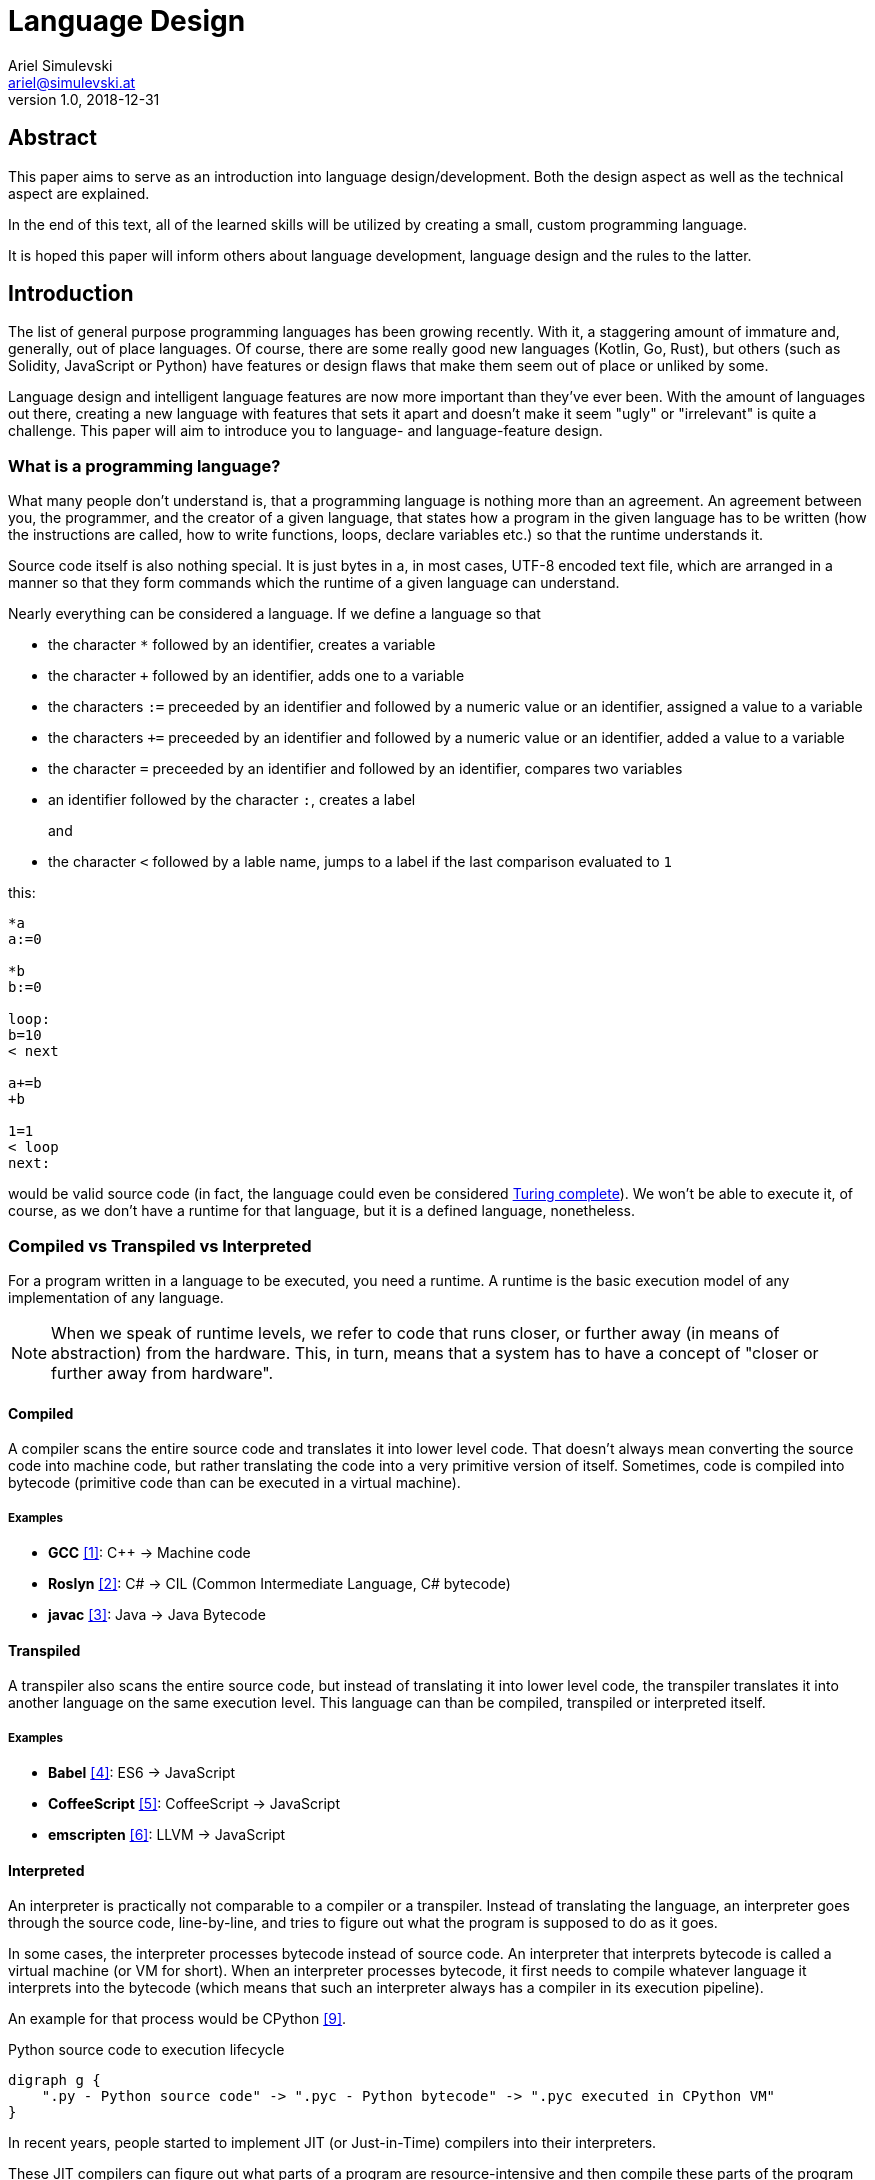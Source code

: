 = Language Design
Ariel Simulevski <ariel@simulevski.at>
v1.0, 2018-12-31
:example-caption!:
:media: prepress
:icons: font
:source-highlighter: rouge

ifdef::backend-pdf[:imagesoutdir: ../../../build/asciidoc/{backend}/images]
ifdef::backend-pdf[:imagesdir: ../../../build/asciidoc/{backend}/images]

// this renders a dynamic table of content
:toc:

== Abstract

This paper aims to serve as an introduction into language design/development. Both the design aspect as well as the technical aspect are explained.

In the end of this text, all of the learned skills will be utilized by creating a small, custom programming language.

It is hoped this paper will inform others about language development, language design and the rules to the latter.

== Introduction

The list of general purpose programming languages has been growing recently. With it, a staggering amount of immature and, generally, out of place languages. Of course, there are some really good new languages (Kotlin, Go, Rust), but others (such as Solidity, JavaScript or Python) have features or design flaws that make them seem out of place or unliked by some.

Language design and intelligent language features are now more important than they've ever been. With the amount of languages out there, creating a new language with features that sets it apart and doesn't make it seem "ugly" or "irrelevant" is quite a challenge. This paper will aim to introduce you to language- and language-feature design.

<<<
=== What is a programming language?

What many people don't understand is, that a programming language is nothing more than an agreement. An agreement between you, the programmer, and the creator of a given language, that states how a program in the given language has to be written (how the instructions are called, how to write functions, loops, declare variables etc.) so that the runtime understands it.

Source code itself is also nothing special. It is just bytes in a, in most cases, UTF-8 encoded text file, which are
arranged in a manner so that they form commands which the runtime of a given language can understand.

Nearly everything can be considered a language. If we define a language so that

* the character `*` followed by an identifier, creates a variable
* the character `+` followed by an identifier, adds one to a variable
* the characters `:=` preceeded by an identifier and followed by a numeric value or an identifier, assigned a value to a variable
* the characters `+=` preceeded by an identifier and followed by a numeric value or an identifier, added a value to a variable
* the character `=` preceeded by an identifier and followed by an identifier, compares two variables
* an identifier followed by the character `:`, creates a label
+
and
+
* the character `<` followed by a lable name, jumps to a label if the last comparison evaluated to `1`

<<<
this:

``` coffeescript

*a
a:=0

*b
b:=0

loop:
b=10
< next

a+=b
+b

1=1
< loop
next:

```

would be valid source code (in fact, the language could even be considered <<What is Turing completeness?,Turing complete>>). We won't be able to execute it, of course, as we don't have a runtime for that language, but it is a defined language, nonetheless.

=== Compiled vs Transpiled vs Interpreted

For a program written in a language to be executed, you need a runtime. A runtime is the basic execution model of any implementation of any language.

[NOTE]
====
When we speak of runtime levels, we refer to code that runs closer, or further away (in means of abstraction) from the hardware. This, in turn, means that a system has to have a concept of "closer or further away from hardware".
====

<<<
==== Compiled

A compiler scans the entire source code and translates it into lower level code. That doesn't always mean converting the source code into machine code, but rather translating the code into a very primitive version of itself. Sometimes, code is compiled into bytecode (primitive code than can be executed in a virtual machine).

===== Examples
* *GCC* <<gcc>>: C{plus}{plus} -> Machine code
* *Roslyn* <<roslyn>>: C# -> CIL (Common Intermediate Language, C# bytecode)
* *javac* <<javac>>: Java -> Java Bytecode

==== Transpiled

A transpiler also scans the entire source code, but instead of translating it into lower level code, the transpiler translates it into another language on the same execution level. This language can than be compiled, transpiled or interpreted itself.

===== Examples

* *Babel* <<babeljs>>: ES6 -> JavaScript
* *CoffeeScript* <<coffeescript>>: CoffeeScript -> JavaScript
* *emscripten* <<emscripten>>: LLVM -> JavaScript

==== Interpreted

An interpreter is practically not comparable to a compiler or a transpiler. Instead of translating the language, an interpreter goes through the source code, line-by-line, and tries to figure out what the program is supposed to do as it goes.

In some cases, the interpreter processes bytecode instead of source code. An interpreter that interprets bytecode is called a virtual machine (or VM for short). When an interpreter processes bytecode, it first needs to compile whatever language it interprets into the bytecode (which means that such an interpreter always has a compiler in its execution pipeline).

An example for that process would be CPython <<cpython>>.

.Python source code to execution lifecycle
[graphviz, python-conversion,svg]
----
digraph g {
    ".py - Python source code" -> ".pyc - Python bytecode" -> ".pyc executed in CPython VM"
}
----

In recent years, people started to implement JIT (or Just-in-Time) compilers into their interpreters.

These JIT compilers can figure out what parts of a program are resource-intensive and then compile these parts of the program (at runtime, meaning while a program is being executed), from bytecode into machine code. Everything else is still being executed in a VM. Whenever the VM needs to call code that has been "JITed", it calls those, now native, functions.

==== Examples

* *V8* <<v8>>: JavaScript
* *HHVM* <<hhvm>>: Hack & PHP

=== Definition vs Implementation

Before we start, we first need to understand the difference between language definition and language implementation. These two are often confused and thus, people say things like "C{plus}{plus} is a fast language" or "Python is really slow".

But languages themselves, have nothing to do with speed. Language implementations do. Of course, certain languages tend to encourage certain runtime systems, while language constructs of others might make it harder to have a faster runtime. But, in theory, every language can be as fast as any other.

NOTE: The reference implementation is the implementation made by the creator of a language. It, usually, gets new language features first and is always compliant with the standard (because it is the standard).

One could make an interpreted version of C{plus}{plus}, which would be slower than the reference implementation (GCC, compiled). Same for Python. It would theoretically be possible to write a Python compiler which would have significantly faster runtime performance than its reference implementation (CPython, interpreted).

In fact, there are many non-reference implementations of languages out there (like the Just-in-Time compiled Python implementation, PyPy <<pypy>>, or the C++ interpreter Cling <<cling>>)

=== What is Turing completeness?

For us to understand Turing completeness, we need to go back in time. To the 1940s to be precise. Back then, the second world war was at its height, the Nazis seemed undefeatable. No one could predict their strategy. The only way to do it was cracking their encryption algorithm, the "ENIGMA". The challenge seemed so completely out of scope that for a while, British intelligence tried to just guess what the code might be. Until Alan Turing came along and created a computational device that was able to figure out the encryption keys of the "ENIGMA".

Fascinated by the idea of a universal computing device, Turing first turned his attention to designing a general purpose computing machine in 1936. This was when Turing first formulated the idea of the "Universal Computing Machine" <<turing1>> (now simply known as a "Turing machine"). A mathematical model that defines an abstract computation device. The machine works by modifying symbols on a strip of tape according to opcodes (a table of rules). Even though the model was simple, it could, in theory, simulate any given mathematical algorithm.

Turing wasn't the only one who formulated such an idea. In 1931, Kurt Gödel had already published a similar mathematical formalism in his paper on the "Gödel's incompleteness theorems" <<goedel1>>.

A Turing complete language describes a language that has, at least, the same computational capabilities as Alan Turing had with his "Turing machine". To put it simply:

NOTE: A Turing complete language can emulate a universal Turing machine.

That also means that two computational devices P and Q are equal if P can simulate Q and Q can simulate P. This is called Turing equivalence.

=== The EBNF (Extended Backus-Naur-Form)

Invented by Niklaus Emil Wirth, EBNF (named after John W. Backus and Peter Naur) was meant as a way to describe the grammar of any given language. It is based on the simpler, less advanced Backus-Naur-Form (or BNF).

EBNF describes the grammar of a language. It is the language of languages, so to say. In EBNF, there are two main unit types:

* Tokens (sometimes called lexemes)
+
and
+
* Statements

<<<
==== Operators

* `|` ......... "or" operator. Either left side or right side.
* `,` ......... Concatenation. Concatenates two values.
* `[ ... ]` ... Optional block. Values inside this block are optional.
* `{ ... }` ... Repetition block. Values inside this block can repeat.
* `" ... "` ... String value.
* `;` ......... Terminates an operation

==== Tokens
Tokens are fixed values. They're the smallest unit in an EBNF definition.
``` ebnf
zero = "0" ;
digit_without_zero = "1" | "2" | "3" | "4" | "5" | "6" | "7" | "8" | "9" ;
```

==== Statements

Statements are a bundle of multiple tokens. Every statement can be broken up into sub-statements and/or tokens.
``` ebnf
hex_prefix = zero, "x" ;
digit = zero | digit_without_zero ;
```

Every EBNF definition also has a start point. This starting point is often called "program", "main" or "statement".

If we want to define a program that accepts decimal or hexadecimal numbers that don't have leading zeros as input, using our previously defined tokens and statements, our EBNF could look like this:

``` ebnf
program = number | hex_number ;
number = ( digit_without_zero, { digit } ) | zero;
hex_digit_without_zero = digit_without_zero | "a" | "b" | "c" | "d" | "e" | "f" ;
hex_digit = hex_digit_without_zero | zero;
hex_number =  hex_prefix, ( hex_digit_without_zero, { hex_digit } ) | zero;
```

For this definition, values like `0x1f`, `0x0`, `20`, `1` and `0`  would be valid, while `01`, `0xr` or `x12` are invalid.

== Different types of programming languages

Before we get into actually creating a programming language, we need to know what kind of language we want. We can generally differentiate three different kinds of programming languages:

NOTE: A programming paradigm is a style of programming. It is a way of thinking about a solution. Programming paradigms do not refer to a specific language, but rather to a type of programming language (to a way to program).

=== Procedural

According to most people, procedural languages are the most basic form of programming languages. In a procedural language, the programmer describes what the program is supposed to do step-by-step. There are basic procedures, known as subroutines or functions, and more often that not, one will be able to define data structures in a procedural language, but that is as feature-rich as it gets.

==== Examples

* C
* Fortran
* Bash

=== Object oriented

Object oriented programming, OOP for short, builds on top of procedural programming. The central programming paradigm in OOP is based on the concepts of objects. These objects can contain data or procedures. When a procedure is associated with an object, it is referred to as a method.

==== Examples

* C{plus}{plus}
* Java
* Python

=== Functional

Functional programming aims to model a program as the evaluation of mathematical functions. Generally, state-changing and mutability of data is avoided. One of the central programming paradigms is currying <<currying>>. Currying, which was invented by Moses Schönfinkel in 1928 and named after Haskell Brooks Curry, a famous mathematician, is about passing data to a function to generate another function as a result. This resulting function can then be used to do other calculations. Since mutability and state-changing is avoided, functions should not have any shared state or side-effects.

==== Examples

* F#
* Haskell
* Clojure

<<<
== The rules of good language design

=== Simplicity

When we talk about simplicity in language design, we mean simple as in that there should be a small number of basic principles. It doesn't matter whether these basic principles themselves are simple. But having too many different paradigms in one language won't make it more powerful. It will make the language harder to use and thus less powerful.

[quote, Robert Virding, On Language Design]
You might not get all of this year's cool features but it will be easier to understand.

=== Consistency

The basic principle of language consistency is the following: things should always look like what they're doing and things should always look like they fit in. Taking a C-like syntax and putting it into a Python-esque language will look and feel wrong; Merging an object oriented paradigm into a functional language won't work, etc.

==== Example

.C-like syntax in Python-esque language
```python

def check(x):
    if x is true {
        print x
    }

```

=== Syntax

When starting to use a new programming language, many people complain about the syntax of the language not looking like *their* favourite language. But the truth is that not having the same syntax as another language is not a bad thing. People writing in your language might have to re-learn certain things, but having a unique syntax gives you the flexibility to have unique paradigms and features.  Just ripping off another language's syntax (how popular it might be) also means ripping off that language's flaws (which we want to avoid at all cost).

The syntax of a language should reflect its semantics and its paradigms. Taking another languages syntax with different semantics and paradigms *will* lead to problems.
But this doesn't mean that you have to completely change everything when designing a language. Certain keywords like `for`, `while` or `class`, names of primitive types like `int` or `string`, or common methods should stay the same.

This, in no way, means going over the top with ones syntax. Proving alternative syntaxes for the same problem is bad. Not only does it make learning the language harder, it also makes a language less opinionated. Same goes for syntax for special cases.

=== Explicitness

We all love not having to write a lot of code and just letting the runtime guess what we could have meant,
but being in-explicit, just for the sake of writing code that has a couple fewer bytes, is no good.

A compiler could, in theory, differentiate between an `=` in an assignment and as an equality comparison operator.

That means, that a language could exist where this:

``` python
a = 10

if a = 10:
    print("a is 10")
```

is valid code. And with a decent enough recursive descent parser, we'd be able to make something like this valid. Which certainly doesn't mean that we should.

== How to write a programming language?

Now that we know the rules to good language design, and know what not to do when developing a programming language, we can start with writing our own little language.

=== Pre-requirements

Before we start writing your programming language, we need to ask ourselves some questions. This will make the process of conceptualizing features and actually developing our language easier and will give us a clear definition as to what we actually want to achieve.

==== Technical aspects

===== What kind of programming language is it?

It is generally agreed upon that procedural languages are the easiest to develop. There are no classes, interfaces or other code abstractions (like polymorphism). Functional constructs, such as currying, are also not supported. Simply put: there are less features one has to support, thus, the language itself is not as complicated.

Object oriented or functional language are both harder to develop and to conceptualize, but are often far more powerful than procedural ones.

===== Is it compiled or interpreted?

The question, whether your language should be compiled or interpreted regards your reference implementation. While compiling tends to have greatly improved performance over interpreted languages, interpreting a language comes with higher flexibility.

For a reference implementation, interpreting a language makes more sense. Interpreters often have a bigger feature set and are easier to debug than compilers, thus making them better for trying out a language. footnote:[Personal opinion]

==== Non-technical aspects

===== Why are you writing it?

As mentioned in the introduction, the list of programming languages is nearly endless. There is a programming language for almost every use-case out there. So why write a new one?

There is no right or wrong to this question. The answer "Just for fun" is as correct as "Because I thougt of a new language feature that will revolutionize how we program". Nevertheless, it is of utmost importance that you ask yourself that. That is, because developing a programming language is all about focus. It is about focusing on the thing you want your language to do.

If your language is designed for a certain thing, trying to make it do something completely different will just complicate the issue and unless you're either really lucky or really good, you'll end up with something extremely complex.

===== Who are you writing it for?

Knowing your user base is always important. Whether you develop an online shop or a programming language doesn't really matter. What does matter is that you know who will be using your language. Writing a language for statistical computing, like R <<r>>, for instance, is something completely different from writing a general purpose programming language.

While R mostly used by students or scientists, a language like C# is mostly used by software engineers. R doesn't need to have the same enterprise capabilities like C# and C# doesn't need to have the same ability to express complicated mathematical formulae, like R does.

<<<
=== Developing a language

==== Giving the language a name

As irrelevant as this might sound, the name is an important aspect of every programming language. It should be memorable and easy to pronounce. The file extension you choose for source files should not be taken.

==== Defining the language

When defining a language, one usually starts by writing an EBNF. This isn't always necessary, but is recommended in most cases.

The core parts of the language are defined first. This includes primitive types, variables, functions and loops. Then, method calls, class structures and other high-level constructs are defined.

Define what differentiates your language from other languages, syntax wise. Don't, yet, talk about features.

==== Defining the feature set of the language

After the basic functionality is clear, you can start defining the feature set of your language. Code samples are always welcome. Explain why your users should utilize said feature and why your feature is a better way of solving a problem.

==== Lexer

As previously mentioned, an EBNF has tokens and statements. The lexer parses a string and converts the characters of said string into tokens.

==== Parser

The parser takes in the lexer output as a stream of tokens and converts them into statements. There are many different types of parser, but the most common one is the recursive descent parser. A recursive descent parser operates as a finite state machine. One of its features is parsing sub-statements while parsing a statement.

== Adding a feature to a language

Adding features to a language, after the fact, is more complicated than it appears to be. Adding too many features might make the language cluttered and unusable. Certain features might not look right in the language (from an aesthetic standpoint, that is) and others might just not be technically possible. The most important part is keeping focus. Focus on what you want your language to be and avoid adding features that don't fit in.

CAUTION: Because there is no feature that is not a limititation on something else, be very restrictive about adding features to a language.

=== Defining a feature
To add a feature, we first need to define it. Say we want to add pipelines to the C# programming language.

We can't implement this feature by utilizing existing functionalities as there are no macros in C#, so we need to define a new operator. Let's take the well known `|>` operator from F#. Now that we know what we're going to add into our language, we need to write a basic EBNF for that.

``` ebnf
statements = { statement } ;
statement =  pipeline | ... ;
pipeline = statement, "|>", statement ;
```

With our EBNF ready, we need to write a code sample with our feature as the focus.

``` java

Console.ReadLine()
    |> File.ReadAllBytes
    |> SHA1.Create().ComputeHash
    |> BitConverter.ToString
    |> Console.WriteLine;

```

=== Implementing a feature
Because we want to avoid adding unnecessary or half-baked features, we need to first think about really adding a certain feature. This keeps us from losing focus on what's important and adding the wrong features to our language.

.Flowgraph for implementing a new language feature
[graphviz,Design-feature-graph, svg]
----
digraph g {

    start[label="Start"];

    design_feature[label="Design feature"];

    if_look_and_feel[label="Feature fits in the languages look and feel?"];
    if_look_and_feel_yes[label="Yes, it does"];
    if_look_and_feel_no[label="No, it does not"];

    if_necessary[label="Feature is necesary?"];
    if_necessary_yes[label="Yes"];
    if_necessary_no[label="No, it is not"];
    if_necessary_no_but[label="No, but I want it"];

    if_redesigned[label="Feature can be redesigned?"];
    if_redesigned_yes[label="Yes, it can"];
    if_redesigned_no[label="No, it can not"];

    implement[label="Implement"];
    discard[label="Discard"];

    end[label="End"];

    start ->
    design_feature ->
    if_look_and_feel;

    if_look_and_feel -> if_look_and_feel_yes -> implement;
    if_look_and_feel -> if_look_and_feel_no -> if_necessary;

    if_necessary -> if_necessary_yes -> if_redesigned;
    if_necessary -> if_necessary_no -> discard;
    if_necessary -> if_necessary_no_but -> design_feature;

    if_redesigned-> if_redesigned_yes -> design_feature;
    if_redesigned -> if_redesigned_no -> implement;

    implement -> end;
    discard -> end;

    {rank=same; if_look_and_feel_yes if_look_and_feel_no};
    {rank=same; if_necessary_yes if_necessary_no if_necessary_no_but};
    {ranke=same; if_redesigned_yes if_redesigned_no};
    {rank=same; discard implement};
}
----

For our new C# feature, this is fairly trivial. Our new language feature does, in fact, fit in the language's look and feel. Therefore, we can implement it.

If it didn't fit, we'd have to ask ourselves if the feature was necessary and if there is another way to solve the problem we're solving with this feature (even if said way was syntactly less pleasing). If that were the case, we could either discard the feature or redesign it.

If the feature was necessary, and can simply not be redesigned (this mostly happens because of other  design flaws in a language), we'd have to implement the feature to our best of knowledge and belief.

== Writing our own mini language

We will be writing our own procedural/semi-functional language. It will be called "littl" and its file extension will be ".lit". We will transpile the language into JavaScript.

=== Definiton

The language isn't really all that powerful. We have variables, which we can declare with either `var`, for normal variables or `var!` for constants and there is shorthand declaration with the `:=` operator (which doesn't require a var keyword). We won't deal with datatypes but rather let JavaScript handle that.

Littl also has C-style comparison and mathematical operators. Values can be returned with the `return` keyword.

==== Functions

Declared like: `functionName argument1 argument2 ...`

===== Example

```go

add x y {
    return x + y
}

```

==== For loops

Declared like: `for variable in array`

<<<
===== Example

```go
arr := {1,2,3,4,5}

for i in arr {
    console.log(i)
}

```

==== Counted for loops

Declared like: `for variableDeclaration; condition; operation`

===== Example

```go
arr := {1,2,3,4,5}

for var i = 0; i < arr.length; i = i + 1{
    console.log(i)
}

for ;true; {
    console.log("Hello")
}

```


==== If condition

Declared like: `if condition`

Optional: `else`

===== Example

```go
a := 5

if a < 10 {
    console.log("a is smaller than 10")
}
else{
    console.log("a is bigger than 10")
}

```

These statements have C-like blocks (curly brackets).

Because littl transpiles to JavaScript, one can use JavaScript functions like `console.log`.

A recursive fibonacci sequence would look like so:

```go
fib n {
    if n is 0 or n is 1 {
        return n
    }

    return fib(n-1) + fib(n-2)
}

x := fib(12)

console.log(x)

```

Since littl is part functional, every scope, be it `if`, `for` or a function scope, can be put into a variable or returned.

```go
count := for i := 0; i not 10; i = i + 1 {
    console.log(i)
}

count()

var! two = 2
twoSmallerThanThree := if two < 3 {
    return true
}

twoSmallerThanThree()

curryAddition := anonymous x {
    return anonymous y {
        return x + y
    }
}

add3 := curryAddition(3)
console.log(add3(2))

```

<<<
=== Setup

For this example, I'd recomend using a UNIX based or unixoid machine. I'll be using Ubuntu 18.04.1 LTS 64bit
for both the setup and the programming part. My editor of choice will be VSCode with the following extensions:

* Lex Flex Yacc Bison <<lexflexyaccbison>>
+
and
+
* C/C++ <<cppcode>>

==== Packages

``` shell

sudo apt install flex bison make gcc g++ -y

```

=== Lex/Yacc hands on

We could write our lexer and parser ourselves but that would be too much work. Therefore we utilize Lex and Yacc. Lex and Yacc are definition languages that serve as a high-level EBNF. They provide a stable framework to build any form of language runtime on.

Flex and Bison are GNU implementations/extensions to this framework.

Our Flex file serves as the lexer. It will get a filestream from the file we're trying to transpile and convert the content of said file into a stream of tokens.

The Bison definition will be the parser. It will receive the tokens from Flex and parse them by recursive descent.

Since Flex and Bison run on C and C{plus}{plus} respectively, we will be writing our transpiler in C{plus}{plus} as well.

.lex.l
[source,go]
----
%option noyywrap //<1>
%option yylineno //<2>

%{
    #include "grammar.tab.h" //<3>
%}

//<4>
INT                             \(-[0-9]*\)|[0-9]*
DECIMAL                         \(-[0-9]*\.[0-9]+\)|[0-9]*\.[0-9]+
STRING                          \"[^\n"]*\"
BOOL                            true|false

NAME                            [a-zA-Z][a-zA-Z0-9._]*

VAR                             var
CONST                           var!

IF                              if
ELSE                            else
FOR                             for

...

//<5>
WHITESPACE                      [ \r\t\v\f]
FEED                            \n

%%

//<6>
{STRING}                        return STRING;
{INT}                           return INT;
{DECIMAL}                       return DECIMAL;
{BOOL}                          return BOOL;

{VAR}                           return VAR;

...

//<7>
{WHITESPACE}

{FEED}                          yylineno++;
%%
----
<1> Disable `yywrap` - after an EOF, the lexer assumes that there are no more files to scan
<2> Expose `yylineno` (current line number)
<3> Import header file of grammar
<4> Define tokens
<5> Define whitespace characters (these are ignored) and linefeed (so that the lexer knows when to increment `yylineno`)
<6> Return enum for each token
<7> Ignore whitespace and increment `yylineno`

.grammar.y
[source,cpp]
----
%{
    #include <math.h>
    #include <stdio.h>
    #include <stdlib.h>
    #include "../src/tree/nodes.hpp" //<1>
    #include <iostream>
    #include <vector>
    #include <memory>

    extern int yylineno; //<2>
    extern char* yytext; //<3>

    int yylex(void); //<4>
    void yyerror (char const *str) { //<5>
        fprintf(stderr,"Error | Line: %d\n%s\n%s\n",yylineno,str,yytext);
    }

    //<6>
    littl::SyntaxTree* root;
    littl::SyntaxTree* p;
    std::vector<littl::SyntaxTree*> tree;

    #define YYSTYPE littl::SyntaxTree* //<7>
%}

//<8>
%token INT
%token DECIMAL
%token STRING
%token BOOL

%token VAR

%start input //<9>

...

%%

//<10>
input:
    program { root = new littl::Program(tree); }
    ;

//<12>
program:
    block program { tree.insert(tree.begin(),$1); } //<11>
    | %empty { $$ = new littl::Empty();}
    ;

//<13>
block:
    assignment { $$ = new littl::Terminated($1); }
    | statement { $$ = new littl::Terminated($1); }
    | variable { $$ = $1; }
    | return { $$ = $1; }
    | function { $$ = $1; }
    | if { $$ = $1; }
    | for {$$ = $1; }
    | block block { $$ = new littl::Tuple($1,$2); }
    | %empty { $$ = new littl::Empty(); }
    ;

...

//<14>
statement:
    name LBRACKET RBRACKET { $$ = new littl::Call($1,new littl::Empty()); }
    | name LBRACKET parameters RBRACKET { $$ = new littl::Call($1,$3); }
    ;

...
----
<1> `../src/tree/nodes.hpp` contains a list of all sub-node classes
<2> Reference `yylineno`
<3> Reference `yytext` (refers to the actual string value of tokens)
<4> Reference `yylex` method so that the parser can receive a token stream
<5> Define error function
<6> Define root node and temporary nodes
<7> Define the datatype of the base node (every other node inherits from the base node)
<8> Declarate all token types used in the lexer
<9> Declarate the starting point of the parser
<10> Starting point of the parser
<11> A program can contain multiple blocks
<12> `$1` refers to `block` (the first item in the rule)
<13> Defines all possible block types
<14> Sample rule

.tree/syntaxtree.hpp
[source,cpp]
----
#pragma once
#include <vector>
#include <string>
#include <memory>

namespace littl {
    class SyntaxTree {
        public:
            SyntaxTree() = default; //<1>
            virtual ~SyntaxTree() = default; //<2>
            virtual std::string toCode() const = 0; //<3>
    };
}
----
<1> Constructor
<2> Destructor (we will be dealing with many objects, we have to delete the memory used by them properly)
<3> toCode function, generates code from a node

<<<
Here is a sample for how a node could look like:

.tree/blocks/if.hpp
[source,cpp]
----
#pragma once
#include "../syntaxtree.hpp"

namespace littl {
    class If : public SyntaxTree{
        public:
            If(SyntaxTree* condition, SyntaxTree* block){
                this->condition = condition;
                this->block = block;
            }
            virtual ~If(){
                delete condition;
                delete block;
            };
            virtual std::string toCode() const{
                return "if(" + condition->toCode() + "){\n" + block->toCode() + "}\n";
            }

        private:
            SyntaxTree* condition;
            SyntaxTree* block;
    };
}
----

.main.cpp
[source,cpp]
----
#include <iostream>
#include <fstream>
#include "tree/nodes.hpp" //<1>

extern int yyparse();  <2>
extern int yylex(); <2>
extern littl::SyntaxTree* root; <3>

int main(){
    int result = yyparse(); <4>

    if(result == 0){
        std::cout << "Input is valid!" << std::endl;
    }else{
        std::cout << "Input invalid!" << std::endl;
    }

    std::ofstream outputfile;
    outputfile.open ("out.js");
    outputfile << root->toCode(); <5>
    outputfile.close();

    return result;
}
----
<1> `tree/nodes.hpp` contains a list of all sub-node classes
<2> Reference to methods exposed by Flex/Bison
<3> Reference to resulting root node exposed by Bison
<4> Lex & parse the source file, result is put into `root`
<5> Generate code from root node

The entire code for this transpiler can be found on GitHub.

https://github.com/Azer0s/littl[*littl*]

<<<
== Conclusion

Creating programming languages isn't as complicated as it seems. With the right tools and a bit of know-how it becomes fairly trivial.

The last hint: listen to what users say they want. Don't implement what users want (you are the language designer - not your users). Implement what you think is a good solution to their problems. Giving your users a better tool to solve their problems than they could've thought of is the ultimate test of success in language design.

[quote, Unknown]
The test of success in programming language design is being smarter than your users. This is also the case in programming methodology. Perhaps these two are the same subject anyway.

<<<
[bibliography]
== References

- [[[gcc,1]]] GCC, the GNU Compiler Collection - GNU Project - Free Software Foundation (FSF): https://gcc.gnu.org/
- [[[roslyn,2]]] dotnet/roslyn: The Roslyn .NET compiler provides C# and Visual Basic languages with rich code analysis APIs: https://github.com/dotnet/roslyn
- [[[javac,3]]] javac - Wikipedia: https://en.wikipedia.org/wiki/Javac
- [[[babeljs,4]]] Babel · The compiler for next generation JavaScript: https://babeljs.io/
- [[[coffeescript,5]]] CoffeeScript: https://coffeescript.org/
- [[[emscripten,6]]] kripken/emscripten: Emscripten: An LLVM-to-JavaScript Compiler: https://github.com/kripken/emscripten
- [[[v8, 7]]] V8 JavaScript Engine: https://chromium.googlesource.com/v8/v8.git
- [[[hhvm,8]]] facebook/hhvm: A virtual machine for executing programs written in Hack: https://github.com/facebook/hhvm
- [[[cpython,9]]] python/cpython: The Python programming language: https://github.com/python/cpython
- [[[pypy,10]]] PyPy - Welcome to PyPy: https://pypy.org/
- [[[cling,11]]] Cling: https://cdn.rawgit.com/root-project/cling/master/www/index.html
- [[[turing1,12]]] Turing, A. M. (1936). https://www.cs.virginia.edu/~robins/Turing_Paper_1936.pdf[On Computable Numbers, With an Application to the Entscheidungsproblem]
- [[[goedel1,13]]] Gödel, K. (1931). http://www.w-k-essler.de/pdfs/goedel.pdf[Über formal unentscheidbare Sätze der Principia Mathematica und verwandter Systeme, I], Monatshefte für Mathematik und Physik, v. 38 n. 1, pp. 173–198.
- [[[currying,14]]] Schönfinkel, M. (1928). http://www.cip.ifi.lmu.de/~langeh/test/1924%20-%20Schoenfinkel%20-%20Ueber%20die%20Bausteine%20der%20mathematischen%20Logik.pdf[Über die Bausteine der mathematischen Logik], Mathematische Annalen, v. 92 n. 1, pp. 305-316
- [[[r,15]]] R: The R Project for Statistical Computing: https://www.r-project.org/
- [[[lexflexyaccbison,16]]] Lex Flex Yacc Bison - Visual Studio Marketplace: https://marketplace.visualstudio.com/items?itemName=faustinoaq.lex-flex-yacc-bison
- [[[cppcode,17]]] C/C++ - Visual Studio Marketplace: https://marketplace.visualstudio.com/items?itemName=ms-vscode.cpptools